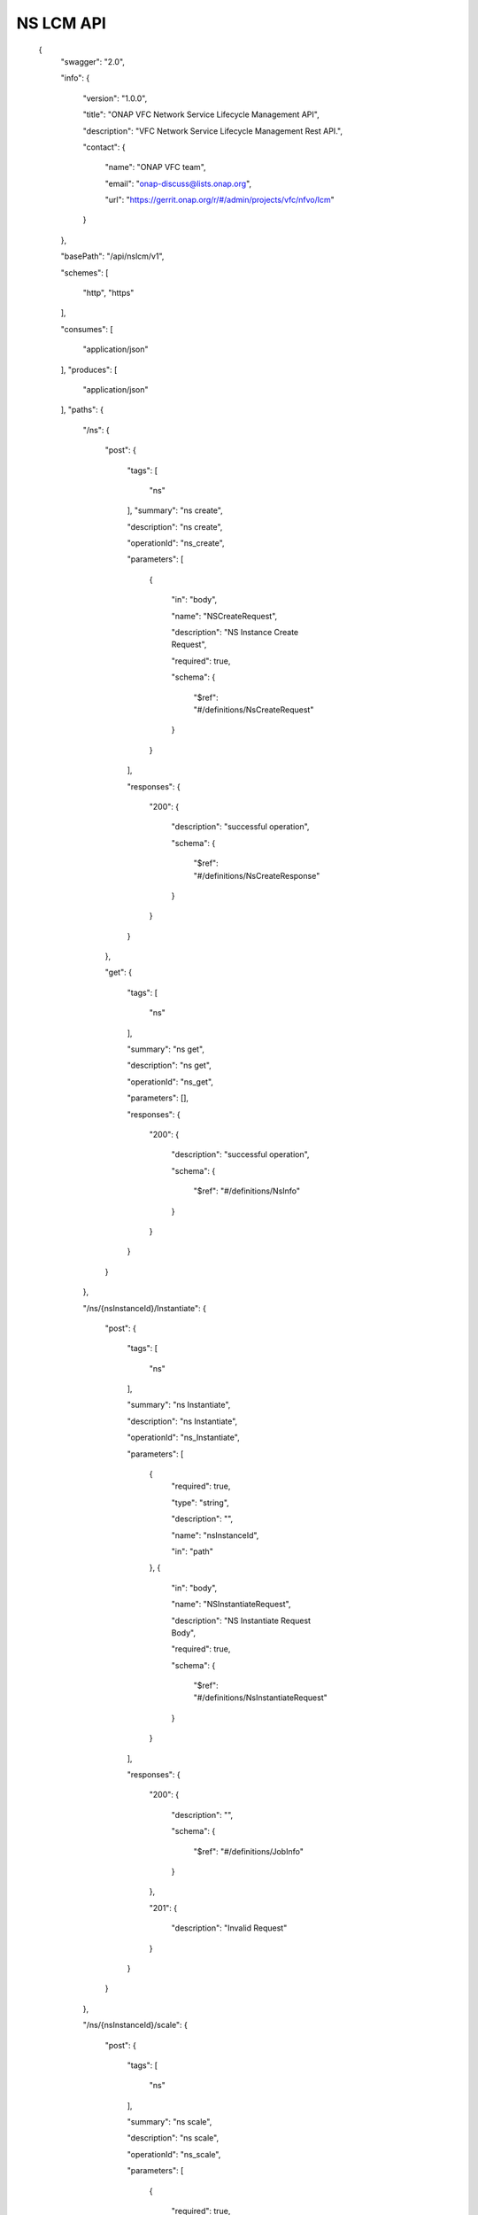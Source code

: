 

NS LCM API
==========

 {
   "swagger": "2.0",

   "info": {

     "version": "1.0.0",

     "title": "ONAP VFC Network Service Lifecycle Management API",

     "description": "VFC Network Service Lifecycle Management Rest API.",

     "contact": {

       "name": "ONAP VFC team",

       "email": "onap-discuss@lists.onap.org",

       "url": "https://gerrit.onap.org/r/#/admin/projects/vfc/nfvo/lcm"

     }

   },

   "basePath": "/api/nslcm/v1",

   "schemes": [

     "http",
     "https"

   ],

   "consumes": [

     "application/json"

   ],
   "produces": [

     "application/json"

   ],
   "paths": {

     "/ns": {

       "post": {

         "tags": [

           "ns"

         ],
         "summary": "ns create",

         "description": "ns create",

         "operationId": "ns_create",

         "parameters": [

           {

             "in": "body",

             "name": "NSCreateRequest",

             "description": "NS Instance Create Request",

             "required": true,

             "schema": {

               "$ref": "#/definitions/NsCreateRequest"

             }

           }

         ],

         "responses": {

           "200": {

             "description": "successful operation",

             "schema": {

               "$ref": "#/definitions/NsCreateResponse"

             }

           }

         }

       },

       "get": {

         "tags": [

           "ns"

         ],

         "summary": "ns get",

         "description": "ns get",

         "operationId": "ns_get",

         "parameters": [],

         "responses": {

           "200": {

             "description": "successful operation",

             "schema": {

               "$ref": "#/definitions/NsInfo"

             }

           }

         }

       }

     },

     "/ns/{nsInstanceId}/Instantiate": {

       "post": {

         "tags": [

           "ns"

         ],

         "summary": "ns Instantiate",

         "description": "ns Instantiate",

         "operationId": "ns_Instantiate",

         "parameters": [

           {
             "required": true,

             "type": "string",

             "description": "",

             "name": "nsInstanceId",

             "in": "path"

           },
           {

             "in": "body",

             "name": "NSInstantiateRequest",

             "description": "NS Instantiate Request Body",

             "required": true,

             "schema": {

               "$ref": "#/definitions/NsInstantiateRequest"

             }

           }

         ],

         "responses": {

           "200": {

             "description": "",

             "schema": {

               "$ref": "#/definitions/JobInfo"

             }

           },

           "201": {

             "description": "Invalid Request"

           }

         }

       }

     },

     "/ns/{nsInstanceId}/scale": {

       "post": {

         "tags": [

           "ns"

         ],

         "summary": "ns scale",

         "description": "ns scale",

         "operationId": "ns_scale",

         "parameters": [

           {

             "required": true,

             "type": "string",

             "description": "",

             "name": "nsInstanceId",

             "in": "path"

           },

           {

             "in": "body",

             "name": "ScaleNSRequest",

             "description": "Scale NS Request Body",

             "required": true,

             "schema": {

               "$ref": "#/definitions/NsScaleRequest"

             }

           }

         ],

         "responses": {

           "200": {

             "description": "",

             "schema": {

               "$ref": "#/definitions/JobInfo"

             }

           },

           "201": {

             "description": "Invalid Request"

           }

         }

       }

     },

     "/ns/{ns_instance_id}/heal": {

       "post": {

         "tags": [

           "ns"

         ],

         "summary": "ns heal",

         "description": "ns heal",

         "operationId": "ns_heal",

         "parameters": [

           {
             "required": true,

             "type": "string",

             "description": "Identifier of the NS instance.",

             "name": "ns_instance_id",

             "in": "path"

           },

           {

             "in": "body",

             "name": "healVnfData",

             "description": "healVnfData",

             "required": true,

             "schema": {

               "$ref": "#/definitions/NsHealRequest"

             }

           }

         ],

         "responses": {

           "202": {

             "description": "",

             "schema": {

               "$ref": "#/definitions/JobInfo"

             }

           },

           "500": {

             "description": "the url is invalid"

           }

         }

       }

     },

     "/ns/{ns_instance_id}/terminate": {

       "post": {

         "tags": [

           "ns"

         ],

         "summary": "ns terminate",

         "description": "ns terminate",

         "operationId": "ns_terminate",

         "parameters": [

           {

             "required": true,

             "type": "string",

             "description": "Identifier of the NS instance.",

             "name": "ns_instance_id",

             "in": "path"

           },

           {
             "in": "body",

             "name": "NsTerminateRequest",

             "description": "NsTerminateRequest",

             "required": true,

             "schema": {

               "$ref": "#/definitions/NsTerminateRequest"

             }

           }

         ],

         "responses": {

           "202": {

             "description": "",

             "schema": {

               "$ref": "#/definitions/JobInfo"

             }

           },

           "500": {

             "description": "the url is invalid"

           }

         }

       }

     },
     "/ns/{ns_instance_id}": {

       "delete": {

         "tags": [

           "ns"

         ],

         "summary": "ns delete",

         "description": "ns delete",

         "operationId": "ns_delete",

         "parameters": [

           {
             "required": true,

             "type": "string",

             "description": "Identifier of the NS instance.",

             "name": "ns_instance_id",

             "in": "path"

           }

         ],

         "responses": {

           "204": {

             "description": "The NS instance resource and the associated NS identifier were deleted successfully."

           }

         }

       }

     },

     "/jobs/{jobId}": {

       "post": {

         "tags": [

           "job"

         ],

         "summary": "jobstatus",

         "description": "",

         "operationId": "jobstatus",

         "parameters": [

           {
             "required": true,

             "type": "string",

             "description": "",

             "name": "jobId",

             "in": "path"

           },

           {

             "in": "body",

             "name": "body",

             "description": "request param",

             "required": true,

             "schema": {

               "$ref": "#/definitions/JobProgressRequest"

             }

           }

         ],

         "responses": {

           "202": {

             "description": ""

           }

         }

       }

     }

   },

   "definitions": {

     "NsCreateRequest": {

       "type": "object",

       "properties": {

         "context":{

            "type": "object",

            "properties": {

              "globalCustomerId":{

                 "type": "string",
                 "description": "the global customer id"

              },

              "serviceType":{
                 "type": "string",

                 "description": "service type"

              }

            }

         },

         "csarId": {

           "type": "string",

           "description": "the NS package ID"

         },

         "nsName": {

           "type": "string"

         },

         "description": {

           "type": "string"

         }

       }

     },

     "NsCreateResponse": {

       "type": "object",

       "properties": {

         "nsInstanceId": {

           "type": "string"

         }

       }

     },
     "NsInstantiateRequest": {

       "type": "object",

       "properties": {

         "LocationConstraints": {

           "type": "array",

           "items": {

             "$ref": "#/definitions/LocationConstraint"

           }

         },

         "additionalParamForNs": {

           "type": "string"

         }

       }

     },

     "LocationConstraint": {

       "type": "object",

       "properties": {

         "vnfProfileId": {

           "type": "string"

         },
         "locationConstraints": {

           "type": "object",

           "properties": {

             "vimid": {

               "type": "string"

             }

           }

         }

       }

     },

     "NsScaleRequest": {

       "type": "object",

       "properties": {

         "scaleType": {

           "type": "string"

         },

         "scaleNsByStepsData": {

           "$ref": "#/definitions/NsScaleByStepsData"

         }

       }

     },

     "NsScaleByStepsData": {

       "type": "object",

       "properties": {

         "scalingDirection": {

           "type": "string"

         },

         "aspectId": {

           "type": "string"

         },

         "numberOfSteps": {

           "type": "integer"

         }

       }

     },

     "NsHealRequest": {

       "type": "object",

       "properties": {

         "vnfInstanceId": {

           "type": "string"

         },

         "cause": {

           "type": "string"

         },

         "additionalParams": {

           "type": "object",

           "properties": {

             "action": {

               "type": "string"

             },

             "actionvminfo": {

               "type": "object",

               "properties": {

                 "vmid": {

                   "type": "string"

                 },

                 "vmname": {

                   "type": "string"

                 }

               }

             }

           }

         }

       }

     },

     "NsTerminateRequest": {

       "type": "object",

       "properties": {

         "terminationType": {

           "type": "string"

         },

         "gracefulTerminationTimeout": {

           "type": "string"

         }

       }

     },

     "JobInfo": {

       "type": "object",

       "properties": {

         "jobId": {

           "type": "string"

         }

       }

     },

     "JobProgressRequest": {

       "type": "object",

       "properties": {

         "progress": {

           "type": "string"

         },

         "desc": {

           "type": "string"

         },

         "errcode": {

           "type": "string"

         }

       }

     },

     "NsInfo": {

       "type": "object",

       "properties": {

         "nsInstanceId": {

           "type": "string"

         },

         "nsName": {

           "type": "string"

         },

         "description": {

           "type": "string"

         },

         "nsdId": {

           "type": "string"

         },

         "vnfInfo": {

           "type": "array",

           "items": {

             "$ref": "#/definitions/vnfInfo"

           }

         },

         "vlInfo": {

           "type": "array",

           "items": {

             "$ref": "#/definitions/vlInfo"

           }

         },

         "vnffgInfo": {

           "type": "array",

           "items": {

             "$ref": "#/definitions/vnffgInfo"

           }

         },

         "nsState": {

           "type": "string"

         }

       }

     },

     "vnfInfo": {

       "type": "object",

       "properties": {

         "vnfInstanceId": {

           "type": "string"

         },

         "vnfInstanceName": {

           "type": "string"

         },

         "vnfdId": {

           "type": "string"

         }

       }

     },

     "vlInfo": {

       "type": "object",

       "properties": {

         "vlInstanceId": {

           "type": "string"

         },

         "vlInstanceName": {

           "type": "string"

         },

         "vldId": {

           "type": "string"

         },

         "relatedCpInstanceId": {

           "type": "array",

           "items": {

             "$ref": "#/definitions/cpInfo"

           }

         }

       }

     },

     "cpInfo": {

       "type": "object",

       "properties": {

         "cpInstanceId": {

           "type": "string"

         },

         "cpInstanceName": {

           "type": "string"

         },

         "cpdId": {

           "type": "string"

         }

       }

     },
     "vnffgInfo": {

       "type": "object",

       "properties": {

         "vnffgInstanceId": {

           "type": "string"

         },

         "vnfId": {

           "type": "string"

         },
         "pnfId": {

           "type": "string"

         },

         "virtualLinkId": {

           "type": "string"

         },

         "cpId": {

           "type": "string"

         },

         "nfp": {

           "type": "string"

         }

       }

     }

   }

 }